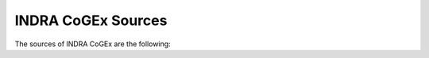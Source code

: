 .. _indra_cogex_sources_ref:

INDRA CoGEx Sources
===================

The sources of INDRA CoGEx are the following:

